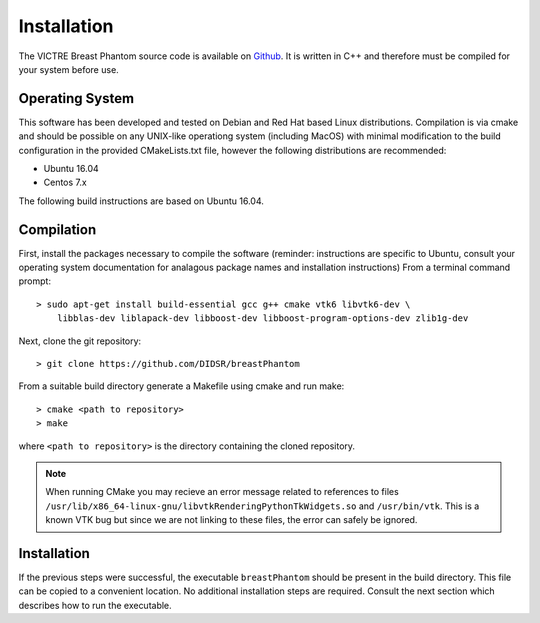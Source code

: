 Installation
============

The VICTRE Breast Phantom source code is available on `Github <https://github.com/DIDSR/breastPhantom>`_. It is written in C++ and therefore must be compiled for your system before use.

Operating System
----------------

This software has been developed and tested on Debian and Red Hat based Linux distributions. Compilation is via cmake and should be possible on any UNIX-like operationg system (including MacOS) with minimal modification to the build configuration in the provided CMakeLists.txt file, however the following distributions are recommended:

- Ubuntu 16.04
- Centos 7.x

The following build instructions are based on Ubuntu 16.04.

Compilation
-----------

First, install the packages necessary to compile the software (reminder: instructions are specific to Ubuntu, consult your operating system documentation for analagous package names and installation instructions)  From a terminal command prompt::

    > sudo apt-get install build-essential gcc g++ cmake vtk6 libvtk6-dev \
        libblas-dev liblapack-dev libboost-dev libboost-program-options-dev zlib1g-dev

Next, clone the git repository::

    > git clone https://github.com/DIDSR/breastPhantom

From a suitable build directory generate a Makefile using cmake and run make::

    > cmake <path to repository>
    > make

where ``<path to repository>`` is the directory containing the cloned repository.

.. note:: When running CMake you may recieve an error message related to references to files ``/usr/lib/x86_64-linux-gnu/libvtkRenderingPythonTkWidgets.so`` and ``/usr/bin/vtk``. This is a known VTK bug but since we are not linking to these files, the error can safely be ignored.

Installation
------------

If the previous steps were successful, the executable ``breastPhantom`` should be present in the build directory. This file can be copied to a convenient location. No additional installation steps are required. Consult the next section which describes how to run the executable.
